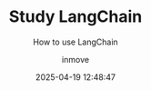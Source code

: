 #+TITLE: Study LangChain
#+DATE: 2025-04-19 12:48:47
#+DISPLAY: t
#+STARTUP: indent
#+OPTIONS: toc:10
#+AUTHOR: inmove
#+SUBTITLE: How to use LangChain
#+CATEGORIES: LLM
